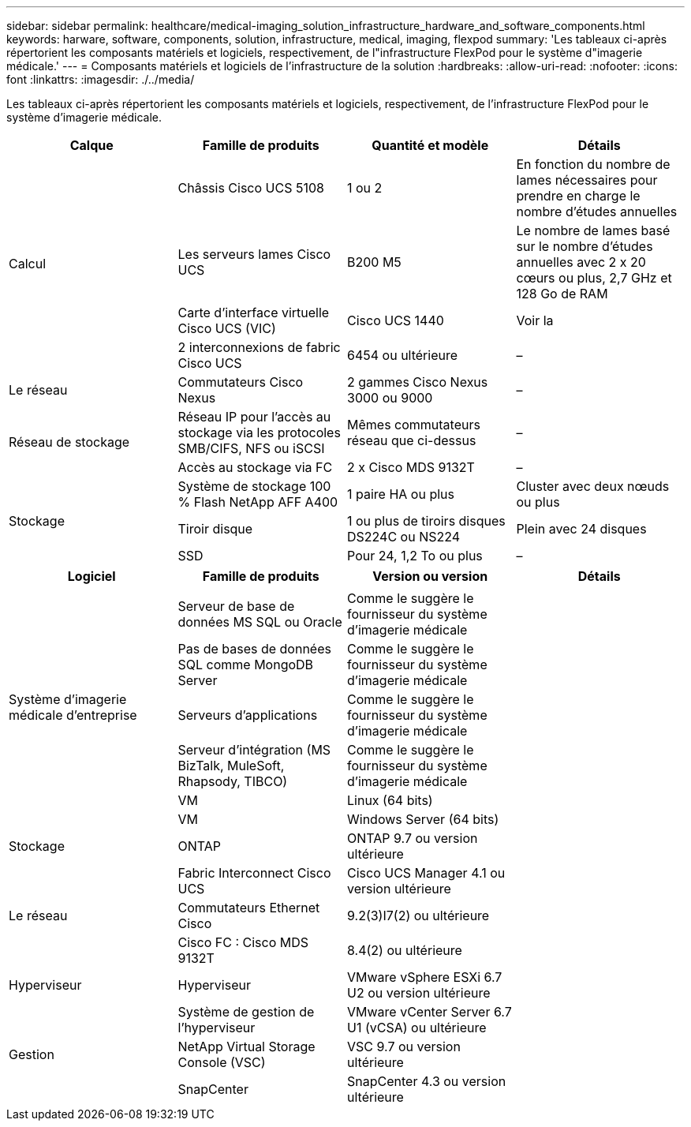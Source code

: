---
sidebar: sidebar 
permalink: healthcare/medical-imaging_solution_infrastructure_hardware_and_software_components.html 
keywords: harware, software, components, solution, infrastructure, medical, imaging, flexpod 
summary: 'Les tableaux ci-après répertorient les composants matériels et logiciels, respectivement, de l"infrastructure FlexPod pour le système d"imagerie médicale.' 
---
= Composants matériels et logiciels de l'infrastructure de la solution
:hardbreaks:
:allow-uri-read: 
:nofooter: 
:icons: font
:linkattrs: 
:imagesdir: ./../media/


Les tableaux ci-après répertorient les composants matériels et logiciels, respectivement, de l'infrastructure FlexPod pour le système d'imagerie médicale.

|===
| Calque | Famille de produits | Quantité et modèle | Détails 


.4+| Calcul | Châssis Cisco UCS 5108 | 1 ou 2 | En fonction du nombre de lames nécessaires pour prendre en charge le nombre d'études annuelles 


| Les serveurs lames Cisco UCS | B200 M5 | Le nombre de lames basé sur le nombre d'études annuelles avec 2 x 20 cœurs ou plus, 2,7 GHz et 128 Go de RAM 


| Carte d'interface virtuelle Cisco UCS (VIC) | Cisco UCS 1440 | Voir la 


| 2 interconnexions de fabric Cisco UCS | 6454 ou ultérieure | – 


| Le réseau | Commutateurs Cisco Nexus | 2 gammes Cisco Nexus 3000 ou 9000 | – 


.2+| Réseau de stockage | Réseau IP pour l'accès au stockage via les protocoles SMB/CIFS, NFS ou iSCSI | Mêmes commutateurs réseau que ci-dessus | – 


| Accès au stockage via FC | 2 x Cisco MDS 9132T | – 


.3+| Stockage | Système de stockage 100 % Flash NetApp AFF A400 | 1 paire HA ou plus | Cluster avec deux nœuds ou plus 


| Tiroir disque | 1 ou plus de tiroirs disques DS224C ou NS224 | Plein avec 24 disques 


| SSD | Pour 24, 1,2 To ou plus | – 
|===
|===
| Logiciel | Famille de produits | Version ou version | Détails 


.7+| Système d'imagerie médicale d'entreprise |  |  |  


| Serveur de base de données MS SQL ou Oracle | Comme le suggère le fournisseur du système d'imagerie médicale |  


| Pas de bases de données SQL comme MongoDB Server | Comme le suggère le fournisseur du système d'imagerie médicale |  


| Serveurs d'applications | Comme le suggère le fournisseur du système d'imagerie médicale |  


| Serveur d'intégration (MS BizTalk, MuleSoft, Rhapsody, TIBCO) | Comme le suggère le fournisseur du système d'imagerie médicale |  


| VM | Linux (64 bits) |  


| VM | Windows Server (64 bits) |  


| Stockage | ONTAP | ONTAP 9.7 ou version ultérieure |  


.3+| Le réseau | Fabric Interconnect Cisco UCS | Cisco UCS Manager 4.1 ou version ultérieure |  


| Commutateurs Ethernet Cisco | 9.2(3)I7(2) ou ultérieure |  


| Cisco FC : Cisco MDS 9132T | 8.4(2) ou ultérieure |  


| Hyperviseur | Hyperviseur | VMware vSphere ESXi 6.7 U2 ou version ultérieure |  


.3+| Gestion | Système de gestion de l'hyperviseur | VMware vCenter Server 6.7 U1 (vCSA) ou ultérieure |  


| NetApp Virtual Storage Console (VSC) | VSC 9.7 ou version ultérieure |  


| SnapCenter | SnapCenter 4.3 ou version ultérieure |  
|===